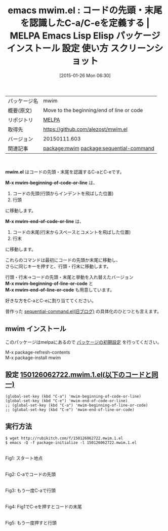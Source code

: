 #+BLOG: rubikitch
#+POSTID: 1009
#+DATE: [2015-01-26 Mon 06:30]
#+PERMALINK: mwim
#+OPTIONS: toc:nil num:nil todo:nil pri:nil tags:nil ^:nil \n:t -:nil
#+ISPAGE: nil
#+DESCRIPTION:
# (progn (erase-buffer)(find-file-hook--org2blog/wp-mode))
#+BLOG: rubikitch
#+CATEGORY: Emacs
#+EL_PKG_NAME: mwim
#+EL_TAGS: emacs, %p, %p.el, emacs lisp %p, elisp %p, emacs %f %p, emacs %p 使い方, emacs %p 設定, emacs パッケージ %p, emacs %p スクリーンショット, relate:sequential-command, emacs 行頭 インデント, emacs 行末 コメント, 
#+EL_TITLE: Emacs Lisp Elisp パッケージ インストール 設定 使い方 スクリーンショット
#+EL_TITLE0: コードの先頭・末尾を認識したC-a/C-eを定義する
#+EL_URL: 
#+begin: org2blog
#+DESCRIPTION: MELPAのEmacs Lispパッケージmwimの紹介
#+MYTAGS: package:mwim, emacs 使い方, emacs コマンド, emacs, mwim, mwim.el, emacs lisp mwim, elisp mwim, emacs melpa mwim, emacs mwim 使い方, emacs mwim 設定, emacs パッケージ mwim, emacs mwim スクリーンショット, relate:sequential-command, emacs 行頭 インデント, emacs 行末 コメント, 
#+TAGS: package:mwim, emacs 使い方, emacs コマンド, emacs, mwim, mwim.el, emacs lisp mwim, elisp mwim, emacs melpa mwim, emacs mwim 使い方, emacs mwim 設定, emacs パッケージ mwim, emacs mwim スクリーンショット, relate:sequential-command, emacs 行頭 インデント, emacs 行末 コメント, , Emacs, mwim.el, M-x mwim-beginning-of-code-or-line, M-x mwim-end-of-code-or-line, M-x mwim-beginning-of-line-or-code, M-x mwim-end-of-line-or-code, M-x mwim-beginning-of-code-or-line, M-x mwim-end-of-code-or-line, M-x mwim-beginning-of-line-or-code, M-x mwim-end-of-line-or-code
#+TITLE: emacs mwim.el : コードの先頭・末尾を認識したC-a/C-eを定義する | MELPA Emacs Lisp Elisp パッケージ インストール 設定 使い方 スクリーンショット
#+BEGIN_HTML
<table>
<tr><td>パッケージ名</td><td>mwim</td></tr>
<tr><td>概要(原文)</td><td>Move to the beginning/end of line or code</td></tr>
<tr><td>リポジトリ</td><td><a href="http://melpa.org/">MELPA</a></td></tr>
<tr><td>取得先</td><td><a href="https://github.com/alezost/mwim.el">https://github.com/alezost/mwim.el</a></td></tr>
<tr><td>バージョン</td><td>20150111.603</td></tr>
<tr><td>関連記事</td><td><a href="http://rubikitch.com/tag/package:mwim/">package:mwim</a> <a href="http://rubikitch.com/tag/package:sequential-command/">package:sequential-command</a></td></tr>
</table>
<br />
#+END_HTML
*mwim.el* はコードの先頭・末尾を認識するC-aとC-eです。

*M-x mwim-beginning-of-code-or-line* は、
1. コードの先頭(行頭からインデントを飛ばした位置)
2. 行頭
に移動します。

*M-x mwim-end-of-code-or-line* は、
1. コードの末尾(行末からスペースとコメントを飛ばした位置)
2. 行末
に移動します。

これらのコマンドは最初にコードの先頭か末尾に移動し、
さらに同じキーを押すと、行頭・行末に移動します。

行頭・行末→コードの先頭・末尾と挙動を入れ替えたバージョン
*M-x mwim-beginning-of-line-or-code* と
*M-x mwim-end-of-line-or-code* も用意しています。

好きな方をC-aとC-eに割り当ててください。

昔作った [[http://d.hatena.ne.jp/rubikitch/20090219/sequential_command][sequential-command.el(旧ブログ)]]  の具体化のひとつとも言えます。
** mwim インストール
このパッケージはmelpaにあるので [[http://rubikitch.com/package-initialize][パッケージの初期設定]] を行ってください。

M-x package-refresh-contents
M-x package-install mwim


#+end:
** 概要                                                             :noexport:
*mwim.el* はコードの先頭・末尾を認識するC-aとC-eです。

*M-x mwim-beginning-of-code-or-line* は、
1. コードの先頭(行頭からインデントを飛ばした位置)
2. 行頭
に移動します。

*M-x mwim-end-of-code-or-line* は、
1. コードの末尾(行末からスペースとコメントを飛ばした位置)
2. 行末
に移動します。

これらのコマンドは最初にコードの先頭か末尾に移動し、
さらに同じキーを押すと、行頭・行末に移動します。

行頭・行末→コードの先頭・末尾と挙動を入れ替えたバージョン
*M-x mwim-beginning-of-line-or-code* と
*M-x mwim-end-of-line-or-code* も用意しています。

好きな方をC-aとC-eに割り当ててください。

昔作った [[http://d.hatena.ne.jp/rubikitch/20090219/sequential_command][sequential-command.el(旧ブログ)]]  の具体化のひとつとも言えます。

** 設定 [[http://rubikitch.com/f/150126062722.mwim.1.el][150126062722.mwim.1.el(以下のコードと同一)]]
#+BEGIN: include :file "/r/sync/junk/150126/150126062722.mwim.1.el"
#+BEGIN_SRC fundamental
(global-set-key (kbd "C-a") 'mwim-beginning-of-code-or-line)
(global-set-key (kbd "C-e") 'mwim-end-of-code-or-line)
;; (global-set-key (kbd "C-a") 'mwim-beginning-of-line-or-code)
;; (global-set-key (kbd "C-e") 'mwim-end-of-line-or-code)
#+END_SRC

#+END:

** 実行方法
#+BEGIN_EXAMPLE
$ wget http://rubikitch.com/f/150126062722.mwim.1.el
$ emacs -Q -f package-initialize -l 150126062722.mwim.1.el
#+END_EXAMPLE

# (progn (forward-line 1)(shell-command "screenshot-time.rb org_template" t))
[[file:/r/sync/screenshots/20150126062937.png]]
Fig1: スタート地点

[[file:/r/sync/screenshots/20150126062942.png]]
Fig2: C-aでコードの先頭

[[file:/r/sync/screenshots/20150126062946.png]]
Fig3: もう一度C-aで行頭

[[file:/r/sync/screenshots/20150126062958.png]]
Fig4: Fig1でC-eを押すとコードの末尾

[[file:/r/sync/screenshots/20150126063003.png]]
Fig5: もう一度押すと行頭


# /r/sync/screenshots/20150126062937.png http://rubikitch.com/wp-content/uploads/2015/01/wpid-20150126062937.png
# /r/sync/screenshots/20150126062942.png http://rubikitch.com/wp-content/uploads/2015/01/wpid-20150126062942.png
# /r/sync/screenshots/20150126062946.png http://rubikitch.com/wp-content/uploads/2015/01/wpid-20150126062946.png
# /r/sync/screenshots/20150126062958.png http://rubikitch.com/wp-content/uploads/2015/01/wpid-20150126062958.png
# /r/sync/screenshots/20150126063003.png http://rubikitch.com/wp-content/uploads/2015/01/wpid-20150126063003.png
